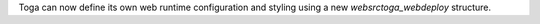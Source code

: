 Toga can now define its own web runtime configuration and styling using a new `web\src\toga_web\deploy` structure.
